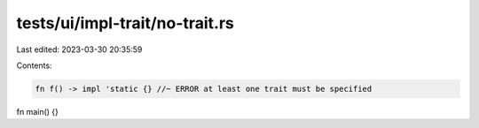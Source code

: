 tests/ui/impl-trait/no-trait.rs
===============================

Last edited: 2023-03-30 20:35:59

Contents:

.. code-block:: rs

    fn f() -> impl 'static {} //~ ERROR at least one trait must be specified

fn main() {}


